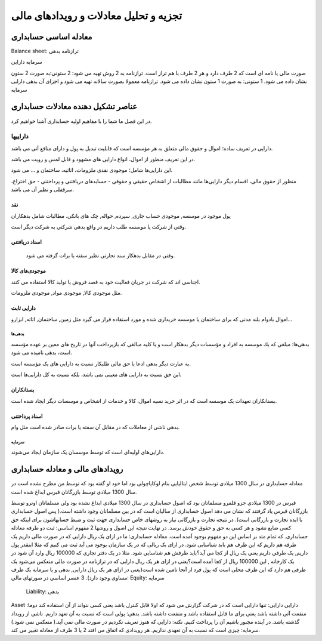 .. فصل دوم:‌

تجزیه و تحلیل معادلات و رویدادهای مالی
----------------------------------------




معادله اساسی حسابداری
=======================


.. codeblock::shell

  دارایی=بدهی+ سرمایه


Balance sheet: ترازنامه
بدهی

سرمایه
دارایی

صورت مالی یا نامه ای است که 2 طرف دارد و هر 2 طرف با هم تراز است.
ترازنامه به 2 روش تهیه می شود:
2 ستونی:به صورت 2 ستون نشان داده می شود.
1 ستونی: به صورت 1 ستون نشان داده می شود.
ترازنامه معمولا بصورت سالانه تهیه می شود و اجزای آن
بدهی
دارایی
سرمایه 



عناصر تشکیل دهنده معادلات حسابداری
====================================

در این فصل ما شما را با مفاهیم اولیه حسابداری آشنا خواهیم کرد.

داراییها
`````````

دارایی در تعریف ساده؛ اموال و حقوق مالی متعلق به هر مؤسسه است كه قابلیت تبدیل
به پول و دارای منافع آتی می باشد.

در اين تعريف منظور از اموال، انواع دارایی های مشهود و قابل لمس و رويت می باشد.

این دارایی‌ها شامل؛ موجودی نقدی ملزومات، اثاثيه، ساختمان و … می شود.

منظور از حقوق مالی، اقسام ديگر دارایی‌ها مانند مطالبات از اشخاص حقیقی و حقوقی
- حسابدهای دریافتنی و پرداختنی - حق اختراع، سرقفلی و نظير آن می باشد.


نقد
++++

پول موجود در موسسه, موجودی حساب جاری, سپرده, حواله, چک های بانکی.
مطالبات شامل بدهکاران

وقتی از شرکت یا موسسه طلب داریم در واقع بدهی شرکتی به شرکت دیگر است.

اسناد دریافتنی
+++++++++++++++

 وقتی در مقابل بدهکار سند تجارتی نظیر سفته یا برات گرفته می شود.

موجودی‌های کالا
++++++++++++++

اجناسی اند که شرکت در جریان فعالیت خود به قصد فروش یا تولید کالا استفاده می کنند.
 
مثل موجودی کالا, موجودی مواد, موجودی ملزومات.


دارایی ثابت
++++++++++++

اموال بادوام بلند مدتی که برای ساختمان یا موسسه خریداری شده و مورد استفاده قرار می گیرد
مثل زمین, ساختمان, اثاثه, ابزارو...


بدهی‌ها
~~~~~~~

بدهی‌ها: مبلغي كه يك موسسه به افراد و مؤسسات ديگر بدهكار است و يا كليه مبالغی كه بازپرداخت
آنها در تاريخ های معين بر عهده مؤسسه است، بدهی نامیده می شود.

به عبارت ديگر بدهی ادعا يا حق مالی طلبکار نسبت به دارایی های یک مؤسسه است.

اين حق نسبت به دارایی های معينی نمی باشد، بلكه نسبت به كل دارایی‌ها است.

بستانکاران
++++++++++++

بستانکاران تعهدات یک موسسه است که در اثر خرید نسیه اموال، کالا و خدمات از اشخاص و
موسسات دیگر ایجاد شده است.

اسناد پرداختنی
+++++++++++++++

بدهی ناشی از معاملات که در مقابل آن سفته یا برات صادر شده است مثل وام.


سرمایه
~~~~~~~

دارایی‌های اولیه‌ای است که توسط موسسان یک سازمان ایجاد می‌شوند.



رویدادهای مالی و معادله حسابداری
===================================

معادله حسابداری در سال 1300 میلادی توسط شخص ایتالیایی بنام لوکاپاچولی بود
اما خود او گفته بود که توسط من مطرح نشده است در سال 1300 میلادی توسط بازرگانان
قبرس ابداع شده است.

قبرس در 1300 میلادی جزو قلمرو مسلمانان بود که اصول حسابداری در سال 1300 میلادی ابداع نشده بود ولی مسلمانان اونرو توسط بازرگانان قبرس یاد گرفتند که نشان می دهد اصول حسابداری از سالیان است که در بین مسلمانان وجود داشته است.( پس اصول حسابداری با ایده تجارت و بازرگانی است). در نتیجه تجارت و بازرگانی نیاز به روشهای خاص حسابداری جهت ثبت و ضبط حسابهاشون برای اینکه حق کسی ضایع نشود و هر کسی به حق و حقوق خودش برسد.
در نهایت نتیجه این اصول و روشها 2 مفهوم اساسی:
ثبت دو طرفه
معادله حسابداری. 
که تمام متد بر اساس این دو مفهوم بوجود آمده است.
معادله حسابداری: ما در ازای یک ریال دارایی که در صورت مالی داریم یک طرفه هم داریم که این طرف هم باید شناسایی شود. در ازای یک ریالی که در یک سازمان بوجود می آید ثبت می کنیم که مثلا اینقدر پول داریم, یک طرفی داریم یعنی یک ریال از کجا می آید؟باید طرفش هم شناسایی شود.
مثلا در یک دفتر تجاری که 100000 ریال وارد آن شود در یک کارخانه , این 100000 ریال از کجا آمده است؟یعنی در ازای هر یک ریال دارایی که در ترازنامه در صورت مالی منعکس می‌شود یک طرفی هم دارد که این طرف محلی است که پول فرد از آنجا تامین شده است(یعنی در ازای هر یک ریال دارایی, بدهی و یا سرمایه یک طرف مساوی وجود دارد).
3 عنصر اساسی در صورتهای مالی:
Equity: سرمایه
 Liability: بدهی
Asset :دارایی
دارایی: تنها دارایی است که در شرکت گزارش می شود که اولا قابل کنترل باشد یعنی کسی نتواند از آن استفاده کند دوما منفعت آتی داشته باشد یعنی برای ما قابل استفاده باشد و منفعت داشته باشد.
بدهی:
پولی است که نسبت به آن تعهد داریم.
ناشی از رویداد گذشته باشد.
در آینده مجبور باشیم آن را پرداخت کنیم.
نکته: دارایی که هنوز تعریف نکردیم در صورت مالی نمی آید.( منعکس نمی شود.)
سرمایه: چیزی است که نسبت به آن تعهدی نداریم.
هر رویدادی که اتفاق می افتد 2 یا 3 طرف از معادله تغییر می کند.

